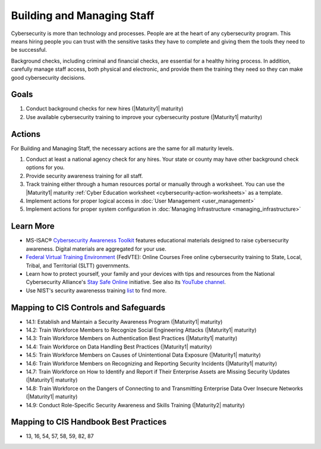 ..
  Created by: mike garcia
  To: [Brief description, like "Serve as the landing page for the EGES"]

.. |bp_title| replace:: Building and Managing Staff

|bp_title|
----------------------------------------------

Cybersecurity is more than technology and processes. People are at the heart of any cybersecurity program. This means hiring people you can trust with the sensitive tasks they have to complete and giving them the tools they need to be successful.

Background checks, including criminal and financial checks, are essential for a healthy hiring process. In addition, carefully manage staff access, both physical and electronic, and provide them the training they need so they can make good cybersecurity decisions.

.. _managing-staff-maturity-one:

Goals
*****

#. Conduct background checks for new hires (|Maturity1| maturity)
#. Use available cybersecurity training to improve your cybersecurity posture (|Maturity1| maturity)

Actions
*******

For |bp_title|, the necessary actions are the same for all maturity levels.

#. Conduct at least a national agency check for any hires. Your state or county may have other background check options for you.
#. Provide security awareness training for all staff.
#. Track training either through a human resources portal or manually through a worksheet. You can use the |Maturity1| maturity :ref:`Cyber Education worksheet <cybersecurity-action-worksheets>` as a template.
#. Implement actions for proper logical access in :doc:`User Management <user_management>`
#. Implement actions for proper system configuration in :doc:`Managing Infrastructure <managing_infrastructure>`

Learn More
**********

* MS-ISAC® `Cybersecurity Awareness Toolkit <https://www.cisecurity.org/ms-isac/ms-isac-toolkit>`_ features educational materials designed to raise cybersecurity awareness. Digital materials are aggregated for your use.
* `Federal Virtual Training Environment <https://fedvte.usalearning.gov>`_ (FedVTE): Online Courses Free online cybersecurity training to State, Local, Tribal, and Territorial (SLTT) governments.
* Learn how to protect yourself, your family and your devices with tips and resources from the National Cybersecurity Alliance's `Stay Safe Online <https://staysafeonline.org/stay-safe-online>`_ initiative. See also its `YouTube channel <https://www.youtube.com/user/StaySafeOnline1>`_.
* Use NIST's security awarenesss training `list <https://www.nist.gov/itl/applied-cybersecurity/nice/resources/online-learning-content>`_ to find more. 

Mapping to CIS Controls and Safeguards
**************************************

* 14.1: Establish and Maintain a Security Awareness Program (|Maturity1| maturity)
* 14.2: Train Workforce Members to Recognize Social Engineering Attacks (|Maturity1| maturity)
* 14.3: Train Workforce Members on Authentication Best Practices (|Maturity1| maturity)
* 14.4: Train Workforce on Data Handling Best Practices (|Maturity1| maturity)
* 14.5: Train Workforce Members on Causes of Unintentional Data Exposure (|Maturity1| maturity)
* 14.6: Train Workforce Members on Recognizing and Reporting Security Incidents (|Maturity1| maturity)
* 14.7: Train Workforce on How to Identify and Report if Their Enterprise Assets are Missing Security Updates (|Maturity1| maturity)
* 14.8: Train Workforce on the Dangers of Connecting to and Transmitting Enterprise Data Over Insecure Networks (|Maturity1| maturity)
* 14.9: Conduct Role-Specific Security Awareness and Skills Training (|Maturity2| maturity)

Mapping to CIS Handbook Best Practices
**************************************

* 13, 16, 54, 57, 58, 59, 82, 87
